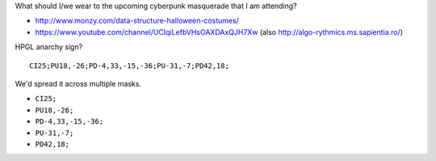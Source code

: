 What should I/we wear to the upcoming cyberpunk masquerade that I am
attending?

* http://www.monzy.com/data-structure-halloween-costumes/
* https://www.youtube.com/channel/UCIqiLefbVHsOAXDAxQJH7Xw
  (also http://algo-rythmics.ms.sapientia.ro/)

HPGL anarchy sign? ::

    CI25;PU18,-26;PD-4,33,-15,-36;PU-31,-7;PD42,18;

We'd spread it across multiple masks.

* ``CI25;``
* ``PU18,-26;``
* ``PD-4,33,-15,-36;``
* ``PU-31,-7;``
* ``PD42,18;``
